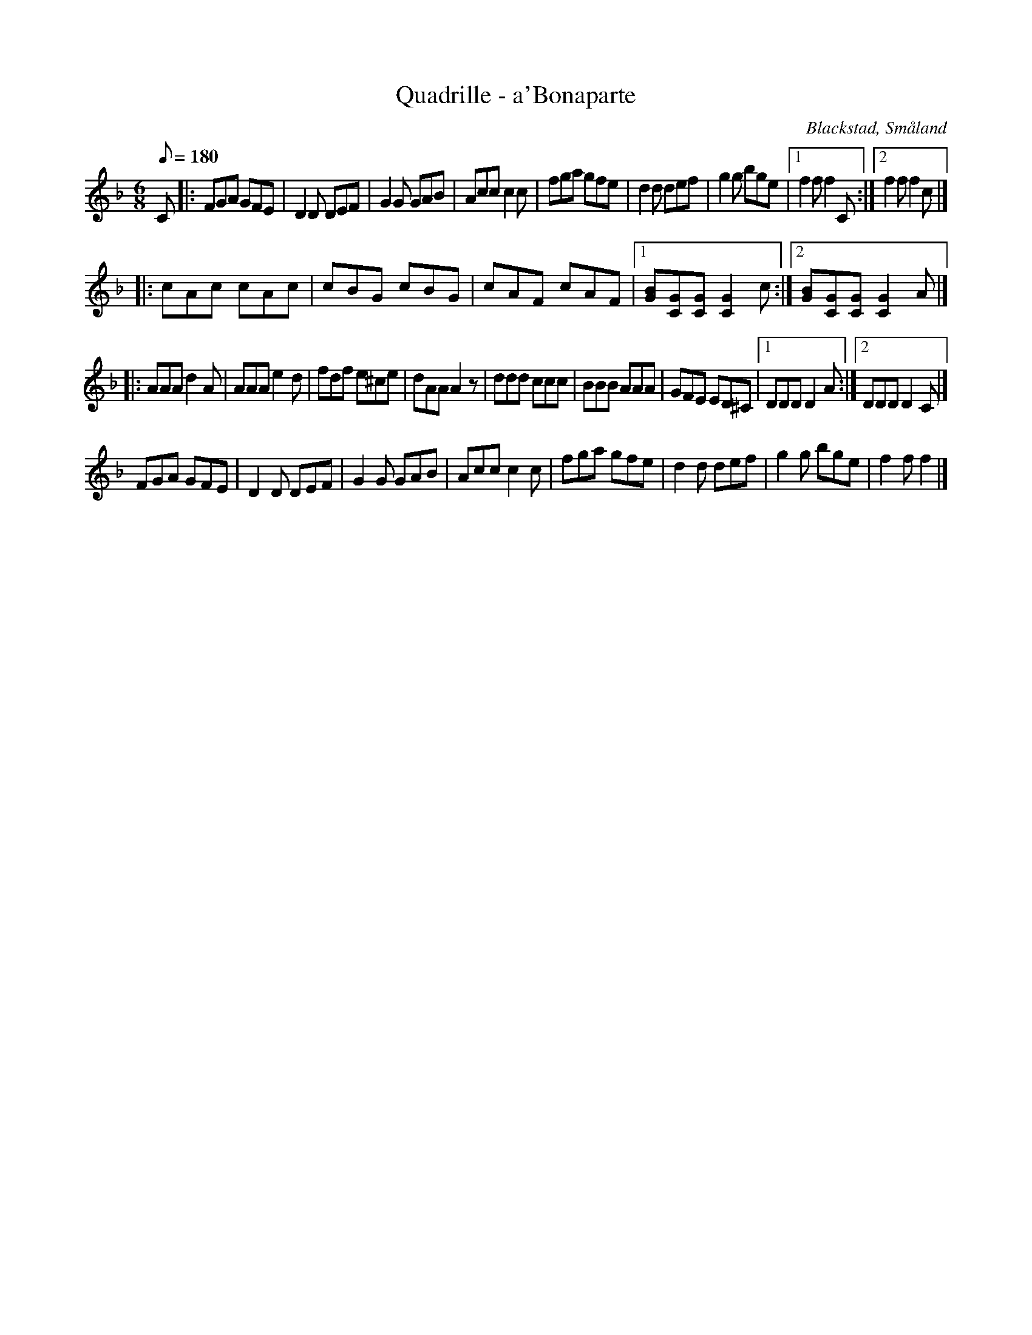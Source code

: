 %%abc-charset utf-8

X: 1
T: Quadrille - a'Bonaparte
B: Trästadsamlingen
O: Blackstad, Småland
R: Kadrilj
M: 6/8
L: 1/8
Q: 180
K: F
C|:FGA GFE|D2D DEF|G2G GAB|Acc c2 c|fga gfe|d2 d def|g2 g bge|1 f2 f f2C:|2 f2 f f2 c|]
|:cAc cAc|cBG cBG|cAF cAF|1 [GB][GC][GC] [G2C2] c:|2 [GB][GC][GC] [G2C2] A|]
|:AAA d2 A|AAA e2 d|fdf e^ce|dAA A2 z|ddd ccc|BBB AAA|GFE ED^C|1 DDD D2 A:|2 DDD D2 C|]
FGA GFE|D2 D DEF|G2G GAB|Acc c2 c|fga gfe|d2 d def|g2 g bge|f2 f f2|]

